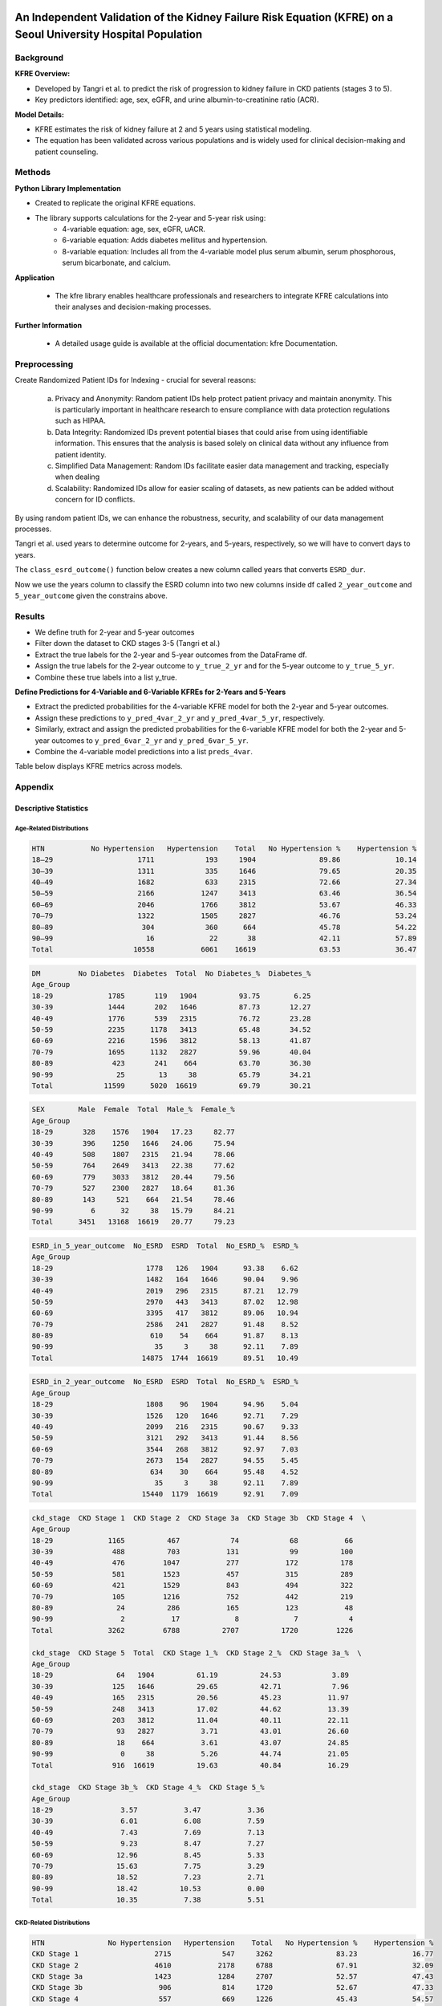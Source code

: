 .. _validation:   

.. _target-link:

.. raw:: html

   <div class="no-click">

.. image:: ../assets/kfre_logo.svg
   :alt: KFRE Library Logo
   :align: left
   :width: 200px

.. raw:: html

   </div>

.. raw:: html
   
   <div style="height: 106px;"></div>

\

An Independent Validation of the Kidney Failure Risk Equation (KFRE) on a Seoul University Hospital Population
==============================================================================================================================

Background
----------

**KFRE Overview:**

- Developed by Tangri et al. to predict the risk of progression to kidney failure in CKD patients (stages 3 to 5).

- Key predictors identified: age, sex, eGFR, and urine albumin-to-creatinine ratio (ACR).

**Model Details:**

- KFRE estimates the risk of kidney failure at 2 and 5 years using statistical modeling.
- The equation has been validated across various populations and is widely used for clinical decision-making and patient counseling.

Methods
------------

**Python Library Implementation**

- Created to replicate the original KFRE equations.
- The library supports calculations for the 2-year and 5-year risk using:
    - 4-variable equation: age, sex, eGFR, uACR.
    - 6-variable equation: Adds diabetes mellitus and hypertension.
    - 8-variable equation: Includes all from the 4-variable model plus serum albumin, serum phosphorous, serum bicarbonate, and calcium.

**Application**

    - The kfre library enables healthcare professionals and researchers to integrate KFRE calculations into their analyses and decision-making processes.

**Further Information**

    - A detailed usage guide is available at the official documentation: kfre Documentation.

Preprocessing
--------------------

Create Randomized Patient IDs for Indexing - crucial for several reasons:

    a. Privacy and Anonymity: Random patient IDs help protect patient privacy and maintain anonymity. This is particularly important in healthcare research to ensure compliance with data protection regulations such as HIPAA.
    b. Data Integrity: Randomized IDs prevent potential biases that could arise from using identifiable information. This ensures that the analysis is based solely on clinical data without any influence from patient identity.
    c. Simplified Data Management: Random IDs facilitate easier data management and tracking, especially when dealing
    d. Scalability: Randomized IDs allow for easier scaling of datasets, as new patients can be added without concern for ID conflicts.

By using random patient IDs, we can enhance the robustness, security, and scalability of our data management processes.

.. raw:: html
   
   <div style="height: 5px;"></div>

\

.. raw:: html

   <style>
     .overlay-svg {
       position: relative;
       z-index: 10;
     }
     .overlay-svg img {
       position: absolute !important;
       top: -20px;
       left: 30px;
       width: 500px;
       z-index: 999;
       pointer-events: none;
     }
   </style>

.. raw:: html

   <div class="no-click overlay-svg">

.. image:: ../assets/red_box_arrow.svg
   :alt: Box and Arrow
   :align: left
   :width: 500px

.. raw:: html

   </div>

.. raw:: html

   <div style="height: 72px;"></div>



.. raw:: html

    <!DOCTYPE html>
    <html lang="en">
    <head>
    <meta charset="UTF-8">
    <title>Patient Table (Manual Column Widths)</title>
    <style>
        table {
        border-collapse: collapse;
        width: 100%;
        table-layout: fixed;
        }
        th, td {
        border: 1px solid #000;
        padding: 6px 12px;
        text-align: center;
        overflow-wrap: break-word;
        }
        thead tr {
        background-color: #d9d9d9;
        }
        thead tr:nth-child(2) th:first-child {
        font-weight: bold;
        text-align: left;
        }
        thead tr:nth-child(2) th {
        font-weight: normal;
        }
        tbody td:first-child {
        background-color: #ddebf7;
        font-weight: bold;
        text-align: left;
        }
        /* Optional: define your own widths */
        th:nth-child(1), td:nth-child(1) { width: 109px; }  /* Patient_ID */
        th:nth-child(2), td:nth-child(2) { width: 55px; }   /* Age */
        th:nth-child(3), td:nth-child(3) { width: 55px; }   /* SEX */
        th:nth-child(4), td:nth-child(4) { width: 65px; }   /* HTN */
        th:nth-child(5), td:nth-child(5) { width: 65px; }   /* DM */
        th:nth-child(6), td:nth-child(6) { width: 95px; }   /* GFR */
        th:nth-child(7), td:nth-child(7) { width: 68px; }   /* uACR */
        th:nth-child(8), td:nth-child(8) { width: 100px; }   /* ACR */
        th:nth-child(9), td:nth-child(9) { width: 60px; }   /* Ca */
        th:nth-child(10), td:nth-child(10) { width: 50px; } /* P */
        th:nth-child(11), td:nth-child(11) { width: 50px; } /* Alb */
    </style>
    </head>
    <body>
    <table>
        <thead>
        <tr>
            <th></th>
            <th>Age</th><th>SEX</th><th>HTN</th><th>DM</th><th>GFR</th>
            <th>uACR</th><th>ACR</th><th>Ca</th><th>P</th>
        </tr>
        <tr>
            <th>Patient_ID</th>
            <th></th><th></th><th></th><th></th><th></th>
            <th></th><th></th><th></th><th></th>
        </tr>
        </thead>
        <tbody>
        <tr><td>867721094</td><td>61</td><td>1</td><td>1</td><td>0</td><td>9.148234</td><td>10</td><td>10</td><td>6</td><td>4</td></tr>
        <tr><td>533512602</td><td>30</td><td>0</td><td>1</td><td>1</td><td>153.9749</td><td>29</td><td>29</td><td>9.4</td><td>4.5</td></tr>
        <tr><td>988350865</td><td>55</td><td>1</td><td>0</td><td>0</td><td>66.81041</td><td> </td><td>25.77426</td><td>9.2</td><td>1.6</td></tr>
        <tr><td>428707535</td><td>35</td><td>1</td><td>0</td><td>0</td><td>89.34706</td><td> </td><td>28.4513</td><td>10.5</td><td>2.9</td></tr>
        <tr><td>813646552</td><td>66</td><td>1</td><td>1</td><td>0</td><td>7.316171</td><td>0</td><td>0</td><td>7.7</td><td>6.5</td></tr>
        </tbody>
    </table>
    </body>
    </html>

.. raw:: html
   
   <div style="height: 20px;"></div>

\

Tangri et al. used years to determine outcome for 2-years, and 5-years, respectively, so we will have to convert days to years.   

The ``class_esrd_outcome()`` function below creates a new column called years that converts ``ESRD_dur``.   

Now we use the years column to classify the ESRD column into two new columns inside df called ``2_year_outcome`` and ``5_year_outcome`` given the constrains above.

.. raw:: html

    <center>
    <table style="border-collapse: collapse; table-layout: fixed; width: 100%; max-width: 500px; margin-top: 1em;">
    <thead>
        <tr>
        <th style="border: 1px solid #000; padding: 8px; text-align: center; background-color: white; width: 50%;">
            ESRD_in_2_year_outcome
        </th>
        <th style="border: 1px solid #000; padding: 8px; text-align: center; background-color: white; width: 50%;">
            ESRD_in_5_year_outcome
        </th>
        </tr>
    </thead>
    <tbody>
        <tr>
        <td style="border: 1px solid #000; padding: 8px; text-align: center; background-color: white;">0</td>
        <td style="border: 1px solid #000; padding: 8px; text-align: center; background-color: white;">0</td>
        </tr>
        <tr>
        <td style="border: 1px solid #000; padding: 8px; text-align: center; background-color: white;">0</td>
        <td style="border: 1px solid #000; padding: 8px; text-align: center; background-color: white;">0</td>
        </tr>
        <tr>
        <td style="border: 1px solid #000; padding: 8px; text-align: center; background-color: white;">0</td>
        <td style="border: 1px solid #000; padding: 8px; text-align: center; background-color: white;">0</td>
        </tr>
        <tr>
        <td style="border: 1px solid #000; padding: 8px; text-align: center; background-color: white;">0</td>
        <td style="border: 1px solid #000; padding: 8px; text-align: center; background-color: white;">0</td>
        </tr>
        <tr>
        <td style="border: 1px solid #000; padding: 8px; text-align: center; background-color: white;">1</td>
        <td style="border: 1px solid #000; padding: 8px; text-align: center; background-color: white;">1</td>
        </tr>
    </tbody>
    </center>
    </table>

.. raw:: html
   
   <div style="height: 20px;"></div>

\

.. raw:: html

    <center>

    <style type="text/css">
    .tg-wrap {
    overflow-x: auto;
    display: block;
    max-width: 100%;
    }
    .tg {
    border-collapse: collapse;
    border-spacing: 0;
    margin: 0 auto;
    table-layout: fixed;
    min-width: 1200px; /* adjust as needed */
    }
    .tg th, .tg td {
    border: 1px solid black;
    font-family: Arial, sans-serif;
    font-size: 14px;
    padding: 10px 5px;
    overflow: hidden;
    text-align: center;
    vertical-align: bottom;
    word-break: normal;
    }
    
    .tg th {
    font-weight: normal;
    }
    .tg .tg-bobw {
    font-weight: bold;
    }
    .tg .tg-trpp {
    background-color: #CFE2F3;
    }
    .tg .tg-udl0 {
    background-color: #EEE;
    font-weight: bold;
    }
    .tg .tg-9xca {
    background-color: #FFEED9;
    font-weight: bold;
    }
    .tg .tg-8rk5 {
    background-color: #FFEED9;
    }
    .tg .tg-8d8j {
    /* standard data cell */
    }
    .tg col.patient_id     { width: 100px; }
    .tg col.age            { width: 50px; }
    .tg col.htn, .tg col.dm { width: 40px; }
    .tg col.gfr, .tg col.acr { width: 80px; }
    .tg col.ca, .tg col.p, .tg col.alb, .tg col.tco2, .tg col.esrd { width: 50px; }
    .tg col.esrd_dur       { width: 60px; }
    .tg col.sex            { width: 60px; }
    .tg col.kfre           { width: 80px; }

    .tg  {
    border-collapse: collapse;
    border-spacing: 0;
    margin: 0 auto;
    table-layout: fixed;
    width: 100%;
    }
    .tg td, .tg th {
    border: 1px solid black;
    font-family: Arial, sans-serif;
    font-size: 14px;
    padding: 10px 5px;
    word-break: break-word;
    text-align: center;
    vertical-align: bottom;
    line-height: 0.1; /* Standard Excel-like row height */
    }
    .tg td:first-child,
    .tg th:first-child {
    text-align: left;
    }
    .tg .tg-8rk5 { background-color: #FFEED9; }
    .tg .tg-trpp { background-color: #CFE2F3; }
    .tg .tg-udl0 { background-color: #EEE; font-weight: bold; }
    .tg .tg-9xca { background-color: #FFEED9; font-weight: bold; }
    .tg .tg-bobw { font-weight: bold; }
    @media screen and (max-width: 767px) {
    .tg-wrap {
        overflow-x: auto;
        display: block;
        max-width: 100%;
    }
    }
    </style>


    <div class="tg-wrap"><table class="tg"><thead>
    <colgroup>
    <col style="width: 95px"> <!-- Patient_ID -->
    <col style="width: 50px">  <!-- Age -->
    <col style="width: 50px">  <!-- HTN -->
    <col style="width: 50px">  <!-- DM -->
    <col style="width: 50px">  <!-- GFR -->
    <col style="width: 50px">  <!-- ACR -->
    <col style="width: 50px">  <!-- Ca -->
    <col style="width: 50px">  <!-- P -->
    <col style="width: 50px">  <!-- Alb -->
    <col style="width: 50px">  <!-- TCO2 -->
    <col style="width: 50px">  <!-- ESRD -->
    <col style="width: 90px">  <!-- ESRD_dur -->
    <col style="width: 60px">  <!-- Sex -->
    <col style="width: 120px"> <!-- kfre_4var_2year -->
    <col style="width: 120px"> <!-- kfre_4var_5year -->
    <col style="width: 120px"> <!-- kfre_6var_2year -->
    <col style="width: 120px"> <!-- kfre_6var_5year -->
    <col style="width: 120px"> <!-- kfre_8var_2year -->
    <col style="width: 120px">  <!-- kfre -->
    </colgroup>
    <thead>

    <tr>
        <th class="tg-bobw">Patient_ID</th>
        <th class="tg-udl0">Age</th>
        <th class="tg-udl0">HTN</th>
        <th class="tg-udl0">DM</th>
        <th class="tg-udl0">GFR</th>
        <th class="tg-udl0">ACR</th>
        <th class="tg-udl0">Ca</th>
        <th class="tg-udl0">P</th>
        <th class="tg-udl0">Alb</th>
        <th class="tg-udl0">TCO2</th>
        <th class="tg-udl0">ESRD</th>
        <th class="tg-udl0">ESRD_dur</th>
        <th class="tg-udl0">Sex</th>
        <th class="tg-9xca">kfre_4var_2year</th>
        <th class="tg-9xca">kfre_4var_5year</th>
        <th class="tg-9xca">kfre_6var_2year</th>
        <th class="tg-9xca">kfre_6var_5year</th>
        <th class="tg-9xca">kfre_8var_2year</th>
        <th class="tg-9xca">kfre_8var_5year</th>
    </tr></thead>
    <tbody>
    <tr>
        <td class="tg-trpp">829432911</td>
        <td class="tg-8d8j">61</td>
        <td class="tg-8d8j">1</td>
        <td class="tg-8d8j">0</td>
        <td class="tg-8d8j">9.15</td>
        <td class="tg-8d8j">10</td>
        <td class="tg-8d8j">6</td>
        <td class="tg-8d8j">4</td>
        <td class="tg-8d8j">2.6</td>
        <td class="tg-8d8j">16</td>
        <td class="tg-8d8j">0</td>
        <td class="tg-8d8j">2086</td>
        <td class="tg-8d8j">Male</td>
        <td class="tg-8rk5">0.1218</td>
        <td class="tg-8rk5">0.3953</td>
        <td class="tg-8rk5">0.1319</td>
        <td class="tg-8rk5">0.4155</td>
        <td class="tg-8rk5">0.5811</td>
        <td class="tg-8rk5">0.9800</td>
    </tr>
    <tr>
        <td class="tg-trpp">451074312</td>
        <td class="tg-8d8j">66</td>
        <td class="tg-8d8j">1</td>
        <td class="tg-8d8j">0</td>
        <td class="tg-8d8j">7.32</td>
        <td class="tg-8d8j">0</td>
        <td class="tg-8d8j">7.7</td>
        <td class="tg-8d8j">6.5</td>
        <td class="tg-8d8j">3.5</td>
        <td class="tg-8d8j">14</td>
        <td class="tg-8d8j">1</td>
        <td class="tg-8d8j">3</td>
        <td class="tg-8d8j">Male</td>
        <td class="tg-8rk5">0.0001</td>
        <td class="tg-8rk5">0.0004</td>
        <td class="tg-8rk5">0.0001</td>
        <td class="tg-8rk5">0.0004</td>
        <td class="tg-8rk5">0.0046</td>
        <td class="tg-8rk5">0.0207</td>
    </tr>
    <tr>
        <td class="tg-trpp">472425367</td>
        <td class="tg-8d8j">70</td>
        <td class="tg-8d8j">1</td>
        <td class="tg-8d8j">0</td>
        <td class="tg-8d8j">10.12</td>
        <td class="tg-8d8j">0</td>
        <td class="tg-8d8j">7.5</td>
        <td class="tg-8d8j">3.8</td>
        <td class="tg-8d8j">3.2</td>
        <td class="tg-8d8j">17</td>
        <td class="tg-8d8j">1</td>
        <td class="tg-8d8j">93</td>
        <td class="tg-8d8j">Male</td>
        <td class="tg-8rk5">0.0001</td>
        <td class="tg-8rk5">0.0003</td>
        <td class="tg-8rk5">0.0001</td>
        <td class="tg-8rk5">0.0003</td>
        <td class="tg-8rk5">0.0015</td>
        <td class="tg-8rk5">0.0067</td>
    </tr>
    <tr>
        <td class="tg-trpp">300680837</td>
        <td class="tg-8d8j">49</td>
        <td class="tg-8d8j">0</td>
        <td class="tg-8d8j">0</td>
        <td class="tg-8d8j">7.63</td>
        <td class="tg-8d8j">0</td>
        <td class="tg-8d8j">8.5</td>
        <td class="tg-8d8j">5.4</td>
        <td class="tg-8d8j">4.3</td>
        <td class="tg-8d8j">23</td>
        <td class="tg-8d8j">1</td>
        <td class="tg-8d8j">138</td>
        <td class="tg-8d8j">Female</td>
        <td class="tg-8rk5">0.0001</td>
        <td class="tg-8rk5">0.0004</td>
        <td class="tg-8rk5">0.0001</td>
        <td class="tg-8rk5">0.0004</td>
        <td class="tg-8rk5">0.0013</td>
        <td class="tg-8rk5">0.0059</td>
    </tr>
    <tr>
        <td class="tg-trpp">105959696</td>
        <td class="tg-8d8j">54</td>
        <td class="tg-8d8j">1</td>
        <td class="tg-8d8j">1</td>
        <td class="tg-8d8j">11.34</td>
        <td class="tg-8d8j">0</td>
        <td class="tg-8d8j">8</td>
        <td class="tg-8d8j">5.1</td>
        <td class="tg-8d8j">2.9</td>
        <td class="tg-8d8j">20</td>
        <td class="tg-8d8j">1</td>
        <td class="tg-8d8j">311</td>
        <td class="tg-8d8j">Male</td>
        <td class="tg-8rk5">0.0001</td>
        <td class="tg-8rk5">0.0003</td>
        <td class="tg-8rk5">0.0001</td>
        <td class="tg-8rk5">0.0003</td>
        <td class="tg-8rk5">0.0020</td>
        <td class="tg-8rk5">0.0091</td>
    </tr>
    <tr>
        <td class="tg-trpp">205521453</td>
        <td class="tg-8d8j">56</td>
        <td class="tg-8d8j">0</td>
        <td class="tg-8d8j">1</td>
        <td class="tg-8d8j">34.9</td>
        <td class="tg-8d8j">0</td>
        <td class="tg-8d8j">8.6</td>
        <td class="tg-8d8j">3</td>
        <td class="tg-8d8j">3.2</td>
        <td class="tg-8d8j">13</td>
        <td class="tg-8d8j">1</td>
        <td class="tg-8d8j">461</td>
        <td class="tg-8d8j">Male</td>
        <td class="tg-8rk5">0.0000</td>
        <td class="tg-8rk5">0.0000</td>
        <td class="tg-8rk5">0.0000</td>
        <td class="tg-8rk5">0.0000</td>
        <td class="tg-8rk5">0.0001</td>
        <td class="tg-8rk5">0.0007</td>
    </tr>
    <tr>
        <td class="tg-trpp">964175840</td>
        <td class="tg-8d8j">62</td>
        <td class="tg-8d8j">1</td>
        <td class="tg-8d8j">1</td>
        <td class="tg-8d8j">43.62</td>
        <td class="tg-8d8j">0</td>
        <td class="tg-8d8j">9.2</td>
        <td class="tg-8d8j">3.8</td>
        <td class="tg-8d8j">4.3</td>
        <td class="tg-8d8j">26</td>
        <td class="tg-8d8j">1</td>
        <td class="tg-8d8j">1312</td>
        <td class="tg-8d8j">Male</td>
        <td class="tg-8rk5">0.0000</td>
        <td class="tg-8rk5">0.0000</td>
        <td class="tg-8rk5">0.0000</td>
        <td class="tg-8rk5">0.0000</td>
        <td class="tg-8rk5">0.0000</td>
        <td class="tg-8rk5">0.0001</td>
    </tr>
    <tr>
        <td class="tg-trpp">366215045</td>
        <td class="tg-8d8j">73</td>
        <td class="tg-8d8j">1</td>
        <td class="tg-8d8j">0</td>
        <td class="tg-8d8j">19.63</td>
        <td class="tg-8d8j">0</td>
        <td class="tg-8d8j">7.7</td>
        <td class="tg-8d8j">2.9</td>
        <td class="tg-8d8j">2.4</td>
        <td class="tg-8d8j">14</td>
        <td class="tg-8d8j">1</td>
        <td class="tg-8d8j">1566</td>
        <td class="tg-8d8j">Male</td>
        <td class="tg-8rk5">0.0000</td>
        <td class="tg-8rk5">0.0001</td>
        <td class="tg-8rk5">0.0000</td>
        <td class="tg-8rk5">0.0001</td>
        <td class="tg-8rk5">0.0007</td>
        <td class="tg-8rk5">0.0031</td>
    </tr>
    <tr>
        <td class="tg-trpp">703995795</td>
        <td class="tg-8d8j">28</td>
        <td class="tg-8d8j">1</td>
        <td class="tg-8d8j">0</td>
        <td class="tg-8d8j">47.68</td>
        <td class="tg-8d8j">0</td>
        <td class="tg-8d8j">9.8</td>
        <td class="tg-8d8j">3.7</td>
        <td class="tg-8d8j">4.8</td>
        <td class="tg-8d8j">28</td>
        <td class="tg-8d8j">1</td>
        <td class="tg-8d8j">1587</td>
        <td class="tg-8d8j">Male</td>
        <td class="tg-8rk5">0.0000</td>
        <td class="tg-8rk5">0.0000</td>
        <td class="tg-8rk5">0.0000</td>
        <td class="tg-8rk5">0.0000</td>
        <td class="tg-8rk5">0.0000</td>
        <td class="tg-8rk5">0.0001</td>
    </tr>
    <tr>
        <td class="tg-trpp">193572795</td>
        <td class="tg-8d8j">25</td>
        <td class="tg-8d8j">1</td>
        <td class="tg-8d8j">0</td>
        <td class="tg-8d8j">7.2</td>
        <td class="tg-8d8j">0</td>
        <td class="tg-8d8j">8.4</td>
        <td class="tg-8d8j">5.3</td>
        <td class="tg-8d8j">4.2</td>
        <td class="tg-8d8j">19</td>
        <td class="tg-8d8j">1</td>
        <td class="tg-8d8j">1705</td>
        <td class="tg-8d8j">Male</td>
        <td class="tg-8rk5">0.0002</td>
        <td class="tg-8rk5">0.0010</td>
        <td class="tg-8rk5">0.0002</td>
        <td class="tg-8rk5">0.0009</td>
        <td class="tg-8rk5">0.0036</td>
        <td class="tg-8rk5">0.0162</td>
    </tr>
    <tr>
        <td class="tg-trpp">140269431</td>
        <td class="tg-8d8j">64</td>
        <td class="tg-8d8j">1</td>
        <td class="tg-8d8j">1</td>
        <td class="tg-8d8j">53.15</td>
        <td class="tg-8d8j">0</td>
        <td class="tg-8d8j">9.3</td>
        <td class="tg-8d8j">4.3</td>
        <td class="tg-8d8j">3.7</td>
        <td class="tg-8d8j">25</td>
        <td class="tg-8d8j">1</td>
        <td class="tg-8d8j">1958</td>
        <td class="tg-8d8j">Female</td>
        <td class="tg-8rk5">0.0000</td>
        <td class="tg-8rk5">0.0000</td>
        <td class="tg-8rk5">0.0000</td>
        <td class="tg-8rk5">0.0000</td>
        <td class="tg-8rk5">0.0000</td>
        <td class="tg-8rk5">0.0000</td>
    </tr>
    <tr>
        <td class="tg-trpp">167087450</td>
        <td class="tg-8d8j">69</td>
        <td class="tg-8d8j">1</td>
        <td class="tg-8d8j">1</td>
        <td class="tg-8d8j">58.17</td>
        <td class="tg-8d8j">0</td>
        <td class="tg-8d8j">9.7</td>
        <td class="tg-8d8j">3.4</td>
        <td class="tg-8d8j">4.7</td>
        <td class="tg-8d8j">25</td>
        <td class="tg-8d8j">1</td>
        <td class="tg-8d8j">2856</td>
        <td class="tg-8d8j">Male</td>
        <td class="tg-8rk5">0.0000</td>
        <td class="tg-8rk5">0.0000</td>
        <td class="tg-8rk5">0.0000</td>
        <td class="tg-8rk5">0.0000</td>
        <td class="tg-8rk5">0.0000</td>
        <td class="tg-8rk5">0.0000</td>
    </tr>
    <tr>
        <td class="tg-trpp">548454181</td>
        <td class="tg-8d8j">23</td>
        <td class="tg-8d8j">1</td>
        <td class="tg-8d8j">0</td>
        <td class="tg-8d8j">28.81</td>
        <td class="tg-8d8j">0</td>
        <td class="tg-8d8j">7</td>
        <td class="tg-8d8j">6.8</td>
        <td class="tg-8d8j">1.7</td>
        <td class="tg-8d8j">20</td>
        <td class="tg-8d8j">1</td>
        <td class="tg-8d8j">3224</td>
        <td class="tg-8d8j">Male</td>
        <td class="tg-8rk5">0.0000</td>
        <td class="tg-8rk5">0.0001</td>
        <td class="tg-8rk5">0.0000</td>
        <td class="tg-8rk5">0.0001</td>
        <td class="tg-8rk5">0.0020</td>
        <td class="tg-8rk5">0.0089</td>
    </tr>
    <tr>
        <td class="tg-trpp">780327933</td>
        <td class="tg-8d8j">67</td>
        <td class="tg-8d8j">0</td>
        <td class="tg-8d8j">1</td>
        <td class="tg-8d8j">29.83</td>
        <td class="tg-8d8j">0</td>
        <td class="tg-8d8j">7.9</td>
        <td class="tg-8d8j">2.2</td>
        <td class="tg-8d8j">2.8</td>
        <td class="tg-8d8j">14</td>
        <td class="tg-8d8j">0</td>
        <td class="tg-8d8j">28</td>
        <td class="tg-8d8j">Female</td>
        <td class="tg-8rk5">0.0000</td>
        <td class="tg-8rk5">0.0000</td>
        <td class="tg-8rk5">0.0000</td>
        <td class="tg-8rk5">0.0000</td>
        <td class="tg-8rk5">0.0002</td>
        <td class="tg-8rk5">0.0008</td>
    </tr>
    <tr>
        <td class="tg-trpp">586810087</td>
        <td class="tg-8d8j">67</td>
        <td class="tg-8d8j">1</td>
        <td class="tg-8d8j">0</td>
        <td class="tg-8d8j">47.63</td>
        <td class="tg-8d8j">0</td>
        <td class="tg-8d8j">9.4</td>
        <td class="tg-8d8j">3.7</td>
        <td class="tg-8d8j">4</td>
        <td class="tg-8d8j">30</td>
        <td class="tg-8d8j">0</td>
        <td class="tg-8d8j">114</td>
        <td class="tg-8d8j">Female</td>
        <td class="tg-8rk5">0.0000</td>
        <td class="tg-8rk5">0.0000</td>
        <td class="tg-8rk5">0.0000</td>
        <td class="tg-8rk5">0.0000</td>
        <td class="tg-8rk5">0.0000</td>
        <td class="tg-8rk5">0.0000</td>
    </tr>
    <tr>
        <td class="tg-trpp">128191268</td>
        <td class="tg-8d8j">71</td>
        <td class="tg-8d8j">1</td>
        <td class="tg-8d8j">0</td>
        <td class="tg-8d8j">47.07</td>
        <td class="tg-8d8j">0</td>
        <td class="tg-8d8j">9.3</td>
        <td class="tg-8d8j">4.1</td>
        <td class="tg-8d8j">4.8</td>
        <td class="tg-8d8j">22</td>
        <td class="tg-8d8j">0</td>
        <td class="tg-8d8j">210</td>
        <td class="tg-8d8j">Female</td>
        <td class="tg-8rk5">0.0000</td>
        <td class="tg-8rk5">0.0000</td>
        <td class="tg-8rk5">0.0000</td>
        <td class="tg-8rk5">0.0000</td>
        <td class="tg-8rk5">0.0000</td>
        <td class="tg-8rk5">0.0000</td>
    </tr>
    <tr>
        <td class="tg-trpp">354037890</td>
        <td class="tg-8d8j">77</td>
        <td class="tg-8d8j">1</td>
        <td class="tg-8d8j">0</td>
        <td class="tg-8d8j">44.77</td>
        <td class="tg-8d8j">0</td>
        <td class="tg-8d8j">8.4</td>
        <td class="tg-8d8j">1.6</td>
        <td class="tg-8d8j">2.4</td>
        <td class="tg-8d8j">18</td>
        <td class="tg-8d8j">0</td>
        <td class="tg-8d8j">322</td>
        <td class="tg-8d8j">Male</td>
        <td class="tg-8rk5">0.0000</td>
        <td class="tg-8rk5">0.0000</td>
        <td class="tg-8rk5">0.0000</td>
        <td class="tg-8rk5">0.0000</td>
        <td class="tg-8rk5">0.0000</td>
        <td class="tg-8rk5">0.0001</td>
    </tr>
    <tr>
        <td class="tg-trpp">325811054</td>
        <td class="tg-8d8j">67</td>
        <td class="tg-8d8j">0</td>
        <td class="tg-8d8j">0</td>
        <td class="tg-8d8j">58.52</td>
        <td class="tg-8d8j">0</td>
        <td class="tg-8d8j">10.1</td>
        <td class="tg-8d8j">2.9</td>
        <td class="tg-8d8j">4.2</td>
        <td class="tg-8d8j">26</td>
        <td class="tg-8d8j">0</td>
        <td class="tg-8d8j">418</td>
        <td class="tg-8d8j">Male</td>
        <td class="tg-8rk5">0.0000</td>
        <td class="tg-8rk5">0.0000</td>
        <td class="tg-8rk5">0.0000</td>
        <td class="tg-8rk5">0.0000</td>
        <td class="tg-8rk5">0.0000</td>
        <td class="tg-8rk5">0.0000</td>
    </tr>
    <tr>
        <td class="tg-trpp">290397253</td>
        <td class="tg-8d8j">71</td>
        <td class="tg-8d8j">1</td>
        <td class="tg-8d8j">0</td>
        <td class="tg-8d8j">42.44</td>
        <td class="tg-8d8j">0</td>
        <td class="tg-8d8j">9.1</td>
        <td class="tg-8d8j">3.1</td>
        <td class="tg-8d8j">4.2</td>
        <td class="tg-8d8j">31</td>
        <td class="tg-8d8j">0</td>
        <td class="tg-8d8j">439</td>
        <td class="tg-8d8j">Male</td>
        <td class="tg-8rk5">0.0000</td>
        <td class="tg-8rk5">0.0000</td>
        <td class="tg-8rk5">0.0000</td>
        <td class="tg-8rk5">0.0000</td>
        <td class="tg-8rk5">0.0000</td>
        <td class="tg-8rk5">0.0000</td>
    </tr>
    <tr>
        <td class="tg-trpp">340488662</td>
        <td class="tg-8d8j">71</td>
        <td class="tg-8d8j">1</td>
        <td class="tg-8d8j">1</td>
        <td class="tg-8d8j">49.03</td>
        <td class="tg-8d8j">0</td>
        <td class="tg-8d8j">9.7</td>
        <td class="tg-8d8j">2.9</td>
        <td class="tg-8d8j">4.5</td>
        <td class="tg-8d8j">29</td>
        <td class="tg-8d8j">0</td>
        <td class="tg-8d8j">756</td>
        <td class="tg-8d8j">Male</td>
        <td class="tg-8rk5">0.0000</td>
        <td class="tg-8rk5">0.0000</td>
        <td class="tg-8rk5">0.0000</td>
        <td class="tg-8rk5">0.0000</td>
        <td class="tg-8rk5">0.0000</td>
        <td class="tg-8rk5">0.0000</td>
    </tr>
    <tr>
        <td class="tg-trpp">852670690</td>
        <td class="tg-8d8j">71</td>
        <td class="tg-8d8j">1</td>
        <td class="tg-8d8j">1</td>
        <td class="tg-8d8j">57.84</td>
        <td class="tg-8d8j">0</td>
        <td class="tg-8d8j">8.9</td>
        <td class="tg-8d8j">1.6</td>
        <td class="tg-8d8j">4.2</td>
        <td class="tg-8d8j">28</td>
        <td class="tg-8d8j">0</td>
        <td class="tg-8d8j">1215</td>
        <td class="tg-8d8j">Male</td>
        <td class="tg-8rk5">0.0000</td>
        <td class="tg-8rk5">0.0000</td>
        <td class="tg-8rk5">0.0000</td>
        <td class="tg-8rk5">0.0000</td>
        <td class="tg-8rk5">0.0000</td>
        <td class="tg-8rk5">0.0000</td>
    </tr>
    <tr>
        <td class="tg-trpp">532777291</td>
        <td class="tg-8d8j">83</td>
        <td class="tg-8d8j">0</td>
        <td class="tg-8d8j">1</td>
        <td class="tg-8d8j">41.12</td>
        <td class="tg-8d8j">0</td>
        <td class="tg-8d8j">8.4</td>
        <td class="tg-8d8j">2.7</td>
        <td class="tg-8d8j">3.7</td>
        <td class="tg-8d8j">22</td>
        <td class="tg-8d8j">0</td>
        <td class="tg-8d8j">1267</td>
        <td class="tg-8d8j">Male</td>
        <td class="tg-8rk5">0.0000</td>
        <td class="tg-8rk5">0.0000</td>
        <td class="tg-8rk5">0.0000</td>
        <td class="tg-8rk5">0.0000</td>
        <td class="tg-8rk5">0.0000</td>
        <td class="tg-8rk5">0.0001</td>
    </tr>
    <tr>
        <td class="tg-trpp">770017136</td>
        <td class="tg-8d8j">73</td>
        <td class="tg-8d8j">1</td>
        <td class="tg-8d8j">0</td>
        <td class="tg-8d8j">48.76</td>
        <td class="tg-8d8j">0</td>
        <td class="tg-8d8j">9.5</td>
        <td class="tg-8d8j">4.9</td>
        <td class="tg-8d8j">3.8</td>
        <td class="tg-8d8j">21</td>
        <td class="tg-8d8j">0</td>
        <td class="tg-8d8j">1323</td>
        <td class="tg-8d8j">Male</td>
        <td class="tg-8rk5">0.0000</td>
        <td class="tg-8rk5">0.0000</td>
        <td class="tg-8rk5">0.0000</td>
        <td class="tg-8rk5">0.0000</td>
        <td class="tg-8rk5">0.0000</td>
        <td class="tg-8rk5">0.0001</td>
    </tr>
    <tr>
        <td class="tg-trpp">845855347</td>
        <td class="tg-8d8j">28</td>
        <td class="tg-8d8j">1</td>
        <td class="tg-8d8j">0</td>
        <td class="tg-8d8j">31.17</td>
        <td class="tg-8d8j">0</td>
        <td class="tg-8d8j">10.3</td>
        <td class="tg-8d8j">4.7</td>
        <td class="tg-8d8j">2.5</td>
        <td class="tg-8d8j">27</td>
        <td class="tg-8d8j">0</td>
        <td class="tg-8d8j">1370</td>
        <td class="tg-8d8j">Female</td>
        <td class="tg-8rk5">0.0000</td>
        <td class="tg-8rk5">0.0000</td>
        <td class="tg-8rk5">0.0000</td>
        <td class="tg-8rk5">0.0000</td>
        <td class="tg-8rk5">0.0002</td>
        <td class="tg-8rk5">0.0007</td>
    </tr>
    <tr>
        <td class="tg-trpp">259011659</td>
        <td class="tg-8d8j">63</td>
        <td class="tg-8d8j">0</td>
        <td class="tg-8d8j">0</td>
        <td class="tg-8d8j">59.52</td>
        <td class="tg-8d8j">0</td>
        <td class="tg-8d8j">9.6</td>
        <td class="tg-8d8j">4.2</td>
        <td class="tg-8d8j">4.4</td>
        <td class="tg-8d8j">26</td>
        <td class="tg-8d8j">0</td>
        <td class="tg-8d8j">1620</td>
        <td class="tg-8d8j">Female</td>
        <td class="tg-8rk5">0.0000</td>
        <td class="tg-8rk5">0.0000</td>
        <td class="tg-8rk5">0.0000</td>
        <td class="tg-8rk5">0.0000</td>
        <td class="tg-8rk5">0.0000</td>
        <td class="tg-8rk5">0.0000</td>
    </tr>
    <tr>
        <td class="tg-trpp">451920450</td>
        <td class="tg-8d8j">71</td>
        <td class="tg-8d8j">1</td>
        <td class="tg-8d8j">1</td>
        <td class="tg-8d8j">27.19</td>
        <td class="tg-8d8j">0</td>
        <td class="tg-8d8j">8.9</td>
        <td class="tg-8d8j">3.5</td>
        <td class="tg-8d8j">3.9</td>
        <td class="tg-8d8j">23</td>
        <td class="tg-8d8j">0</td>
        <td class="tg-8d8j">1680</td>
        <td class="tg-8d8j">Male</td>
        <td class="tg-8rk5">0.0000</td>
        <td class="tg-8rk5">0.0000</td>
        <td class="tg-8rk5">0.0000</td>
        <td class="tg-8rk5">0.0000</td>
        <td class="tg-8rk5">0.0001</td>
        <td class="tg-8rk5">0.0004</td>
    </tr>
    <tr>
        <td class="tg-trpp">971884645</td>
        <td class="tg-8d8j">65</td>
        <td class="tg-8d8j">1</td>
        <td class="tg-8d8j">0</td>
        <td class="tg-8d8j">22.52</td>
        <td class="tg-8d8j">0</td>
        <td class="tg-8d8j">9.1</td>
        <td class="tg-8d8j">4.1</td>
        <td class="tg-8d8j">4</td>
        <td class="tg-8d8j">25</td>
        <td class="tg-8d8j">0</td>
        <td class="tg-8d8j">1911</td>
        <td class="tg-8d8j">Male</td>
        <td class="tg-8rk5">0.0000</td>
        <td class="tg-8rk5">0.0001</td>
        <td class="tg-8rk5">0.0000</td>
        <td class="tg-8rk5">0.0001</td>
        <td class="tg-8rk5">0.0002</td>
        <td class="tg-8rk5">0.0007</td>
    </tr>
    <tr>
        <td class="tg-trpp">340172975</td>
        <td class="tg-8d8j">66</td>
        <td class="tg-8d8j">0</td>
        <td class="tg-8d8j">1</td>
        <td class="tg-8d8j">58.96</td>
        <td class="tg-8d8j">0</td>
        <td class="tg-8d8j">9.2</td>
        <td class="tg-8d8j">3.1</td>
        <td class="tg-8d8j">3.7</td>
        <td class="tg-8d8j">14</td>
        <td class="tg-8d8j">0</td>
        <td class="tg-8d8j">2013</td>
        <td class="tg-8d8j">Female</td>
        <td class="tg-8rk5">0.0000</td>
        <td class="tg-8rk5">0.0000</td>
        <td class="tg-8rk5">0.0000</td>
        <td class="tg-8rk5">0.0000</td>
        <td class="tg-8rk5">0.0000</td>
        <td class="tg-8rk5">0.0000</td>
    </tr>
    </tbody></table></div>
    </center>

.. raw:: html
   
   <div style="height: 20px;"></div>

\

Results
---------

- We define truth for 2-year and 5-year outcomes   
- Filter down the dataset to CKD stages 3-5 (Tangri et al.)  
- Extract the true labels for the 2-year and 5-year outcomes from the DataFrame df.
- Assign the true labels for the 2-year outcome to ``y_true_2_yr`` and for the 5-year outcome to ``y_true_5_yr``.
- Combine these true labels into a list y_true.

**Define Predictions for 4-Variable and 6-Variable KFREs for 2-Years and 5-Years**

- Extract the predicted probabilities for the 4-variable KFRE model for both the 2-year and 5-year outcomes.
- Assign these predictions to ``y_pred_4var_2_yr`` and ``y_pred_4var_5_yr``, respectively.
- Similarly, extract and assign the predicted probabilities for the 6-variable KFRE model for both the 2-year and 5-year outcomes to ``y_pred_6var_2_yr`` and ``y_pred_6var_5_yr``.
- Combine the 4-variable model predictions into a list ``preds_4var``.

.. raw:: html

    <span style="background-color: yellow;">These steps set up the necessary true labels and predictions for subsequent performance evaluation and analysis of the 4-variable and 6-variable KFRE models for both 2-year and 5-year outcomes.</span>

.. raw:: html
   
   <div style="height: 20px;"></div>

\

.. raw:: html

   <div class="no-click">

.. image:: ../assets/performance_4_var_grid.svg
   :alt: Performance Grid
   :align: left
   :width: 950px

.. image:: ../assets/performance_6_var_grid.svg
   :alt: Performance Grid
   :align: left
   :width: 950px

.. image:: ../assets/performance_8_var_grid.svg
   :alt: Performance Grid
   :align: left
   :width: 950px

.. raw:: html

   <div style="height: 50px;"></div>


Table below displays KFRE metrics across models.

.. raw:: html

   </div>

.. raw:: html

    <style>
    .kf2-wrap {
    overflow-x: auto;
    display: block;
    max-width: 1000px;  /* ← semicolon added */
    }
    .kf2-table th:first-child {
    text-align: left;
    }

    .kf2-table {
    border-collapse: collapse;
    border-spacing: 0;
    width: 1000px;
    table-layout: fixed;
    margin: 0;
    line-height: 0.2;
    }

    .kf2-table td, .kf2-table th {
    border: 1px solid black;
    font-family: Arial, sans-serif;
    font-size: 14px;
    padding: 10px 5px;
    word-break: break-word;
    background-color: white;
    color: black;
    }

    .kf2-table th {
    font-weight: bold;
    text-align: center;
    }

    .kf2-metric-label {
    text-align: left;
    font-weight: bold;
    background-color: white !important;
    }
    </style>

    <div class="kf2-wrap">
    <table class="kf2-table">
    <colgroup>
        <!-- Metrics -->
        <col style="width: 160px"> <!-- Patient_ID -->
        <col style="width: 135px"> <!-- 2y 4v -->
        <col style="width: 135px"> <!-- 5y 4v -->
        <col style="width: 135px"> <!-- 2y 6v -->
        <col style="width: 135px"> <!-- 5y 6v -->
        <col style="width: 135px"> <!-- 2y 8v -->
        <col style="width: 135px"> <!-- 5y 8v -->
    </colgroup>
    <thead>
        <tr>
        <th>Metrics</th>
        <th>2_year_4_var_kfre</th>
        <th>5_year_4_var_kfre</th>
        <th>2_year_6_var_kfre</th>
        <th>5_year_6_var_kfre</th>
        <th>2_year_8_var_kfre</th>
        <th>5_year_8_var_kfre</th>
        </tr>
    </thead>
    <tbody>
        <tr><td class="kf2-metric-label">Precision/PPV</td><td>0.614641</td><td>0.590909</td><td>0.616874</td><td>0.593812</td><td>0.589202</td><td>0.558601</td></tr>
        <tr><td class="kf2-metric-label">Average Precision</td><td>0.559144</td><td>0.602071</td><td>0.559212</td><td>0.603624</td><td>0.548023</td><td>0.587199</td></tr>
        <tr><td class="kf2-metric-label">Sensitivity</td><td>0.445892</td><td>0.641297</td><td>0.446894</td><td>0.635659</td><td>0.503006</td><td>0.675123</td></tr>
        <tr><td class="kf2-metric-label">Specificity</td><td>0.949919</td><td>0.877670</td><td>0.950278</td><td>0.880194</td><td>0.937175</td><td>0.853010</td></tr>
        <tr><td class="kf2-metric-label">AUC ROC</td><td>0.875196</td><td>0.844687</td><td>0.875311</td><td>0.845210</td><td>0.877136</td><td>0.843695</td></tr>
        <tr><td class="kf2-metric-label">Brier Score</td><td>0.091249</td><td>0.137478</td><td>0.091271</td><td>0.136473</td><td>0.096593</td><td>0.148403</td></tr>
    </tbody>
    </table>
    </div>

.. raw:: html

   <div style="height: 50px;"></div>


Appendix
------------------

Descriptive Statistics
~~~~~~~~~~~~~~~~~~~~~~~~~~

.. raw:: html


        <style type="text/css">
        .tg  {border-collapse:collapse;border-spacing:0;margin:0px auto;}
        .tg td{border-color:black;border-style:solid;border-width:1px;font-family:Arial, sans-serif;font-size:14px;
        overflow:hidden;padding:10px 5px;word-break:normal;}
        .tg th{border-color:black;border-style:solid;border-width:1px;font-family:Arial, sans-serif;font-size:14px;
        font-weight:normal;overflow:hidden;padding:10px 5px;word-break:normal;}
        .tg .tg-eh08{background-color:#EEE;font-weight:bold;text-align:left;vertical-align:middle}
        .tg .tg-k9vs{background-color:#EEE;font-weight:bold;text-align:left;vertical-align:top}
        .tg .tg-9rve{background-color:#EEE;font-weight:bold;text-align:center;vertical-align:middle}
        .tg .tg-nrix{text-align:center;vertical-align:middle}
        @media screen and (max-width: 767px) {.tg {width: auto !important;}.tg col {width: auto !important;}.tg-wrap {overflow-x: auto;-webkit-overflow-scrolling: touch;margin: auto 0px;}}</style>
        <div class="tg-wrap"><table class="tg">
        <colgroup>
        <!-- Row label column -->
        <col style="width: 40px">
        <!-- Data columns -->
        <col style="width: 50px"> <!-- Age -->
        <col style="width: 50px"> <!-- GFR -->
        <col style="width: 50px"> <!-- ACR -->
        <col style="width: 50px"> <!-- Ca -->
        <col style="width: 50px"> <!-- P -->
        <col style="width: 50px"> <!-- Alb -->
        <col style="width: 50px"> <!-- TCO2 -->
        <col style="width: 50px"> <!-- ESRD_dur -->
        </colgroup>
        <thead>
        <tr>
            <th class="tg-k9vs"> </th>
            <th class="tg-9rve">Age</th>
            <th class="tg-9rve">GFR</th>
            <th class="tg-9rve">ACR</th>
            <th class="tg-9rve">Ca</th>
            <th class="tg-9rve">P</th>
            <th class="tg-9rve">Alb</th>
            <th class="tg-9rve">TCO2</th>
            <th class="tg-9rve">ESRD_dur</th>
        </tr></thead>
        <tbody>
        <tr>
            <td class="tg-eh08">count</td>
            <td class="tg-nrix">16619</td>
            <td class="tg-nrix">16619</td>
            <td class="tg-nrix">16619</td>
            <td class="tg-nrix">16619</td>
            <td class="tg-nrix">16619</td>
            <td class="tg-nrix">16619</td>
            <td class="tg-nrix">16619</td>
            <td class="tg-nrix">16619</td>
        </tr>
        <tr>
            <td class="tg-eh08">mean</td>
            <td class="tg-nrix">54.43</td>
            <td class="tg-nrix">66.7</td>
            <td class="tg-nrix">727.43</td>
            <td class="tg-nrix">9.14</td>
            <td class="tg-nrix">3.62</td>
            <td class="tg-nrix">4.04</td>
            <td class="tg-nrix">26.13</td>
            <td class="tg-nrix">1385.88</td>
        </tr>
        <tr>
            <td class="tg-eh08">std</td>
            <td class="tg-nrix">17.24</td>
            <td class="tg-nrix">31.13</td>
            <td class="tg-nrix">1760.78</td>
            <td class="tg-nrix">0.67</td>
            <td class="tg-nrix">0.84</td>
            <td class="tg-nrix">0.61</td>
            <td class="tg-nrix">3.99</td>
            <td class="tg-nrix">1444.12</td>
        </tr>
        <tr>
            <td class="tg-eh08">min</td>
            <td class="tg-nrix">18</td>
            <td class="tg-nrix">2.237831</td>
            <td class="tg-nrix">0</td>
            <td class="tg-nrix">3.5</td>
            <td class="tg-nrix">0</td>
            <td class="tg-nrix">0.3</td>
            <td class="tg-nrix">3</td>
            <td class="tg-nrix">1</td>
        </tr>
        <tr>
            <td class="tg-eh08">25%</td>
            <td class="tg-nrix">43</td>
            <td class="tg-nrix">46.94</td>
            <td class="tg-nrix">25.28</td>
            <td class="tg-nrix">8.8</td>
            <td class="tg-nrix">3.1</td>
            <td class="tg-nrix">3.8</td>
            <td class="tg-nrix">24</td>
            <td class="tg-nrix">241</td>
        </tr>
        <tr>
            <td class="tg-eh08">50%</td>
            <td class="tg-nrix">57</td>
            <td class="tg-nrix">67.84</td>
            <td class="tg-nrix">120.86</td>
            <td class="tg-nrix">9.2</td>
            <td class="tg-nrix">3.5</td>
            <td class="tg-nrix">4.2</td>
            <td class="tg-nrix">27</td>
            <td class="tg-nrix">868</td>
        </tr>
        <tr>
            <td class="tg-eh08">75%</td>
            <td class="tg-nrix">68</td>
            <td class="tg-nrix">85.13</td>
            <td class="tg-nrix">642</td>
            <td class="tg-nrix">9.6</td>
            <td class="tg-nrix">4</td>
            <td class="tg-nrix">4.4</td>
            <td class="tg-nrix">29</td>
            <td class="tg-nrix">2091.5</td>
        </tr>
        <tr>
            <td class="tg-eh08">max</td>
            <td class="tg-nrix">97</td>
            <td class="tg-nrix">415.04</td>
            <td class="tg-nrix">60323.44</td>
            <td class="tg-nrix">14.8</td>
            <td class="tg-nrix">15.5</td>
            <td class="tg-nrix">5.7</td>
            <td class="tg-nrix">59</td>
            <td class="tg-nrix">5892</td>
        </tr>
        </tbody></table></div>

.. raw:: html
   
   <div style="height: 50px;"></div>

\

.. raw:: html

   <div class="no-click">

.. image:: ../assets/kde_distributions.svg
   :alt: KDE Density Distributions
   :align: center
   :width: 950px

.. raw:: html

   </div>

.. raw:: html
   
   <div style="height: 50px;"></div>

.. image:: ../assets/all_plots_comparisons_boxplot.svg
   :alt: KDE Density Distributions
   :align: center
   :width: 950px

.. raw:: html
   
   <div style="height: 50px;"></div>

Age-Related Distributions
^^^^^^^^^^^^^^^^^^^^^^^^^^^^^^

.. image:: ../assets/Stacked_Bar_Age_HTN.svg
   :alt: Stacked_Bar_Age_HTN
   :align: center
   :width: 950px

.. raw:: html
   
   <div style="height: 50px;"></div>


.. code:: text

    HTN           No Hypertension   Hypertension    Total   No Hypertension %    Hypertension %
    18–29                    1711            193     1904               89.86             10.14
    30–39                    1311            335     1646               79.65             20.35
    40–49                    1682            633     2315               72.66             27.34
    50–59                    2166           1247     3413               63.46             36.54
    60–69                    2046           1766     3812               53.67             46.33
    70–79                    1322           1505     2827               46.76             53.24
    80–89                     304            360      664               45.78             54.22
    90–99                      16             22       38               42.11             57.89
    Total                   10558           6061    16619               63.53             36.47


.. image:: ../assets/Stacked_Bar_Age_DM.svg
   :alt: Stacked_Bar_Age_DM
   :align: center
   :width: 950px

.. raw:: html
   
   <div style="height: 50px;"></div>

.. code:: text

    DM         No Diabetes  Diabetes  Total  No Diabetes_%  Diabetes_%
    Age_Group                                                         
    18-29             1785       119   1904          93.75        6.25
    30-39             1444       202   1646          87.73       12.27
    40-49             1776       539   2315          76.72       23.28
    50-59             2235      1178   3413          65.48       34.52
    60-69             2216      1596   3812          58.13       41.87
    70-79             1695      1132   2827          59.96       40.04
    80-89              423       241    664          63.70       36.30
    90-99               25        13     38          65.79       34.21
    Total            11599      5020  16619          69.79       30.21

.. image:: ../assets/Stacked_Bar_Age_SEX.svg
   :alt: Stacked_Bar_Age_SEX
   :align: center
   :width: 950px

.. raw:: html
   
   <div style="height: 50px;"></div>

.. code:: text

    SEX        Male  Female  Total  Male_%  Female_%
    Age_Group                                       
    18-29       328    1576   1904   17.23     82.77
    30-39       396    1250   1646   24.06     75.94
    40-49       508    1807   2315   21.94     78.06
    50-59       764    2649   3413   22.38     77.62
    60-69       779    3033   3812   20.44     79.56
    70-79       527    2300   2827   18.64     81.36
    80-89       143     521    664   21.54     78.46
    90-99         6      32     38   15.79     84.21
    Total      3451   13168  16619   20.77     79.23


.. image:: ../assets/Stacked_Bar_Age_ESRD_in_5_year_outcome.svg
   :alt: Stacked_Bar_Age_ESRD_in_5_year_outcome
   :align: center
   :width: 950px

.. raw:: html
   
   <div style="height: 50px;"></div>

.. code:: text

    ESRD_in_5_year_outcome  No_ESRD  ESRD  Total  No_ESRD_%  ESRD_%
    Age_Group                                                      
    18-29                      1778   126   1904      93.38    6.62
    30-39                      1482   164   1646      90.04    9.96
    40-49                      2019   296   2315      87.21   12.79
    50-59                      2970   443   3413      87.02   12.98
    60-69                      3395   417   3812      89.06   10.94
    70-79                      2586   241   2827      91.48    8.52
    80-89                       610    54    664      91.87    8.13
    90-99                        35     3     38      92.11    7.89
    Total                     14875  1744  16619      89.51   10.49

.. image:: ../assets/Stacked_Bar_Age_ESRD_in_2_year_outcome.svg
   :alt: Stacked_Bar_Age_ESRD_in_2_year_outcome
   :align: center
   :width: 950px

.. raw:: html
   
   <div style="height: 50px;"></div>

.. code:: text

    ESRD_in_2_year_outcome  No_ESRD  ESRD  Total  No_ESRD_%  ESRD_%
    Age_Group                                                      
    18-29                      1808    96   1904      94.96    5.04
    30-39                      1526   120   1646      92.71    7.29
    40-49                      2099   216   2315      90.67    9.33
    50-59                      3121   292   3413      91.44    8.56
    60-69                      3544   268   3812      92.97    7.03
    70-79                      2673   154   2827      94.55    5.45
    80-89                       634    30    664      95.48    4.52
    90-99                        35     3     38      92.11    7.89
    Total                     15440  1179  16619      92.91    7.09


.. image:: ../assets/Stacked_Bar_Age_ckd_stage.svg
   :alt: Stacked_Bar_Age_ckd_stage
   :align: center
   :width: 950px

.. raw:: html
   
   <div style="height: 50px;"></div>

.. code:: text

    ckd_stage  CKD Stage 1  CKD Stage 2  CKD Stage 3a  CKD Stage 3b  CKD Stage 4  \
    Age_Group                                                                      
    18-29             1165          467            74            68           66   
    30-39              488          703           131            99          100   
    40-49              476         1047           277           172          178   
    50-59              581         1523           457           315          289   
    60-69              421         1529           843           494          322   
    70-79              105         1216           752           442          219   
    80-89               24          286           165           123           48   
    90-99                2           17             8             7            4   
    Total             3262         6788          2707          1720         1226   

    ckd_stage  CKD Stage 5  Total  CKD Stage 1_%  CKD Stage 2_%  CKD Stage 3a_%  \
    Age_Group                                                                     
    18-29               64   1904          61.19          24.53            3.89   
    30-39              125   1646          29.65          42.71            7.96   
    40-49              165   2315          20.56          45.23           11.97   
    50-59              248   3413          17.02          44.62           13.39   
    60-69              203   3812          11.04          40.11           22.11   
    70-79               93   2827           3.71          43.01           26.60   
    80-89               18    664           3.61          43.07           24.85   
    90-99                0     38           5.26          44.74           21.05   
    Total              916  16619          19.63          40.84           16.29   

    ckd_stage  CKD Stage 3b_%  CKD Stage 4_%  CKD Stage 5_%  
    Age_Group                                                
    18-29                3.57           3.47           3.36  
    30-39                6.01           6.08           7.59  
    40-49                7.43           7.69           7.13  
    50-59                9.23           8.47           7.27  
    60-69               12.96           8.45           5.33  
    70-79               15.63           7.75           3.29  
    80-89               18.52           7.23           2.71  
    90-99               18.42          10.53           0.00  
    Total               10.35           7.38           5.51  




CKD-Related Distributions
^^^^^^^^^^^^^^^^^^^^^^^^^^^^^^

.. image:: ../assets/Stacked_Bar_CKD_HTN.svg
   :alt: KDE Density Distributions
   :align: center
   :width: 950px

.. raw:: html
   
   <div style="height: 50px;"></div>

.. code:: text

    HTN               No Hypertension   Hypertension    Total   No Hypertension %    Hypertension %
    CKD Stage 1                  2715            547     3262               83.23             16.77
    CKD Stage 2                  4610           2178     6788               67.91             32.09
    CKD Stage 3a                 1423           1284     2707               52.57             47.43
    CKD Stage 3b                  906            814     1720               52.67             47.33
    CKD Stage 4                   557            669     1226               45.43             54.57
    CKD Stage 5                   347            569      916               37.88             62.12
    Total                       10558           6061    16619               63.53             36.47


.. image:: ../assets/Stacked_Bar_CKD_DM.svg
   :alt: KDE Density Distributions
   :align: center
   :width: 950px

.. raw:: html
   
   <div style="height: 50px;"></div>

.. code:: text

    DM            No Diabetes  Diabetes  Total  No Diabetes_%  Diabetes_%
    ckd_stage                                                            
    CKD Stage 1          2571       691   3262          78.82       21.18
    CKD Stage 2          4740      2048   6788          69.83       30.17
    CKD Stage 3a         1776       931   2707          65.61       34.39
    CKD Stage 3b         1114       606   1720          64.77       35.23
    CKD Stage 4           757       469   1226          61.75       38.25
    CKD Stage 5           641       275    916          69.98       30.02
    Total               11599      5020  16619          69.79       30.21


.. image:: ../assets/Stacked_Bar_CKD_SEX.svg
   :alt: KDE Density Distributions
   :align: center
   :width: 950px

.. raw:: html
   
   <div style="height: 50px;"></div>

.. code:: text

    SEX           Male  Female  Total  Male_%  Female_%
    ckd_stage                                          
    CKD Stage 1    856    2406   3262   26.24     73.76
    CKD Stage 2   1413    5375   6788   20.82     79.18
    CKD Stage 3a   412    2295   2707   15.22     84.78
    CKD Stage 3b   322    1398   1720   18.72     81.28
    CKD Stage 4    275     951   1226   22.43     77.57
    CKD Stage 5    173     743    916   18.89     81.11
    Total         3451   13168  16619   20.77     79.23

.. image:: ../assets/Stacked_Bar_CKD_ESRD_in_2_year_outcome.svg
   :alt: KDE Density Distributions
   :align: center
   :width: 950px

.. raw:: html
   
   <div style="height: 50px;"></div>

.. code:: text

    ESRD_in_2_year_outcome  No_ESRD  ESRD  Total  No_ESRD_%  ESRD_%
    ckd_stage                                                      
    CKD Stage 1                3199    63   3262      98.07    1.93
    CKD Stage 2                6670   118   6788      98.26    1.74
    CKD Stage 3a               2616    91   2707      96.64    3.36
    CKD Stage 3b               1636    84   1720      95.12    4.88
    CKD Stage 4                 933   293   1226      76.10   23.90
    CKD Stage 5                 386   530    916      42.14   57.86
    Total                     15440  1179  16619      92.91    7.09

.. image:: ../assets/Stacked_Bar_CKD_ESRD_in_5_year_outcome.svg
   :alt: KDE Density Distributions
   :align: center
   :width: 950px

.. raw:: html
   
   <div style="height: 50px;"></div>

.. code:: text

    ESRD_in_5_year_outcome  No_ESRD  ESRD  Total  No_ESRD_%  ESRD_%
    ckd_stage                                                      
    CKD Stage 1                3160   102   3262      96.87    3.13
    CKD Stage 2                6565   223   6788      96.71    3.29
    CKD Stage 3a               2523   184   2707      93.20    6.80
    CKD Stage 3b               1516   204   1720      88.14   11.86
    CKD Stage 4                 797   429   1226      65.01   34.99
    CKD Stage 5                 314   602    916      34.28   65.72
    Total                     14875  1744  16619      89.51   10.49